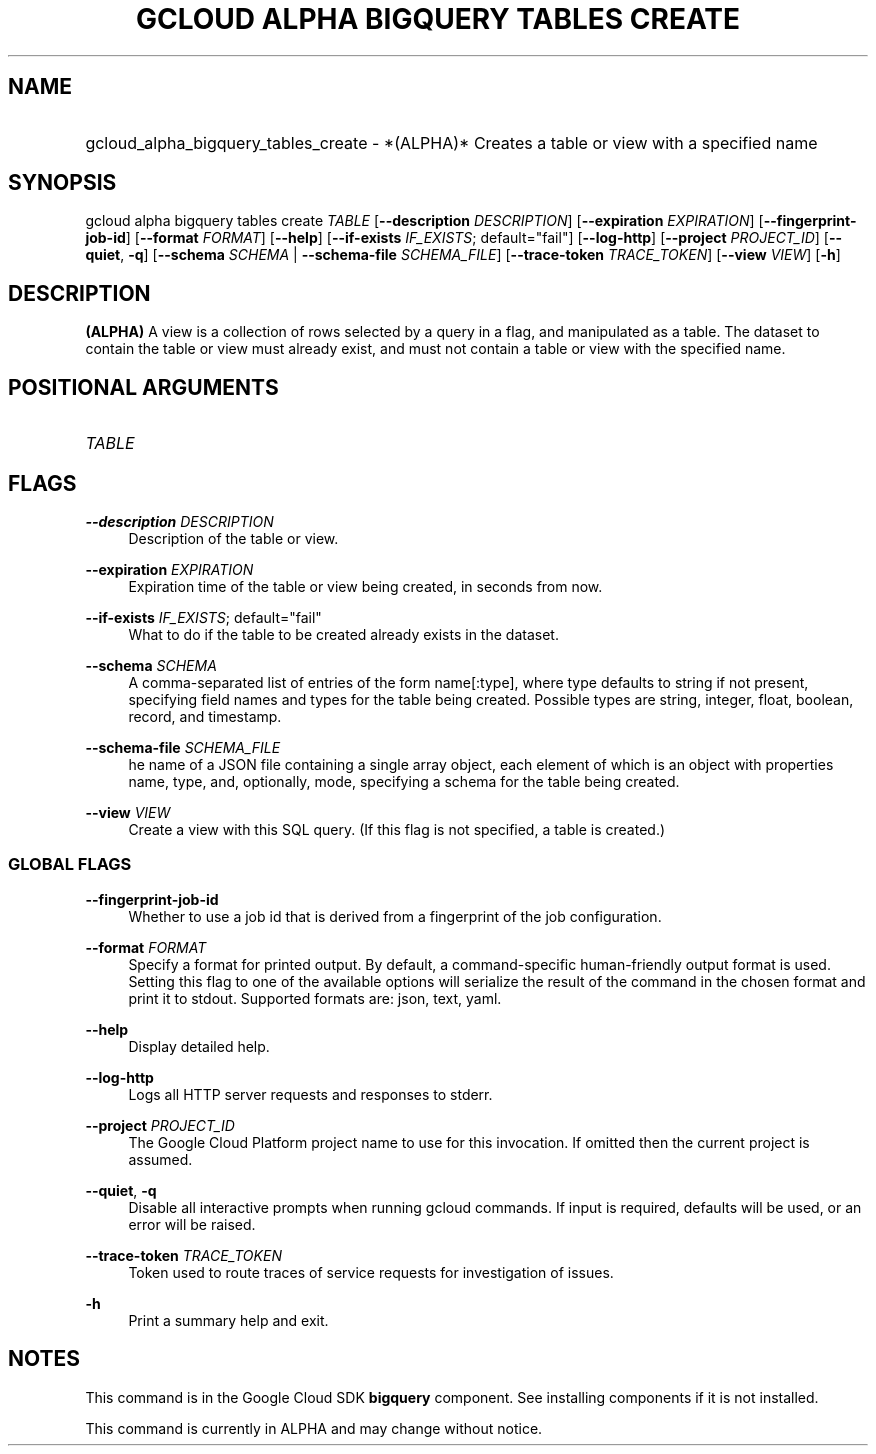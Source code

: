 .TH "GCLOUD ALPHA BIGQUERY TABLES CREATE" "1" "" "" ""
.ie \n(.g .ds Aq \(aq
.el       .ds Aq '
.nh
.ad l
.SH "NAME"
.HP
gcloud_alpha_bigquery_tables_create \- *(ALPHA)* Creates a table or view with a specified name
.SH "SYNOPSIS"
.sp
gcloud alpha bigquery tables create \fITABLE\fR [\fB\-\-description\fR \fIDESCRIPTION\fR] [\fB\-\-expiration\fR \fIEXPIRATION\fR] [\fB\-\-fingerprint\-job\-id\fR] [\fB\-\-format\fR \fIFORMAT\fR] [\fB\-\-help\fR] [\fB\-\-if\-exists\fR \fIIF_EXISTS\fR; default="fail"] [\fB\-\-log\-http\fR] [\fB\-\-project\fR \fIPROJECT_ID\fR] [\fB\-\-quiet\fR, \fB\-q\fR] [\fB\-\-schema\fR \fISCHEMA\fR | \fB\-\-schema\-file\fR \fISCHEMA_FILE\fR] [\fB\-\-trace\-token\fR \fITRACE_TOKEN\fR] [\fB\-\-view\fR \fIVIEW\fR] [\fB\-h\fR]
.SH "DESCRIPTION"
.sp
\fB(ALPHA)\fR A view is a collection of rows selected by a query in a flag, and manipulated as a table\&. The dataset to contain the table or view must already exist, and must not contain a table or view with the specified name\&.
.SH "POSITIONAL ARGUMENTS"
.HP
\fITABLE\fR
.RE
.SH "FLAGS"
.PP
\fB\-\-description\fR \fIDESCRIPTION\fR
.RS 4
Description of the table or view\&.
.RE
.PP
\fB\-\-expiration\fR \fIEXPIRATION\fR
.RS 4
Expiration time of the table or view being created, in seconds from now\&.
.RE
.PP
\fB\-\-if\-exists\fR \fIIF_EXISTS\fR; default="fail"
.RS 4
What to do if the table to be created already exists in the dataset\&.
.RE
.PP
\fB\-\-schema\fR \fISCHEMA\fR
.RS 4
A comma\-separated list of entries of the form name[:type], where type defaults to string if not present, specifying field names and types for the table being created\&. Possible types are string, integer, float, boolean, record, and timestamp\&.
.RE
.PP
\fB\-\-schema\-file\fR \fISCHEMA_FILE\fR
.RS 4
he name of a JSON file containing a single array object, each element of which is an object with properties name, type, and, optionally, mode, specifying a schema for the table being created\&.
.RE
.PP
\fB\-\-view\fR \fIVIEW\fR
.RS 4
Create a view with this SQL query\&. (If this flag is not specified, a table is created\&.)
.RE
.SS "GLOBAL FLAGS"
.PP
\fB\-\-fingerprint\-job\-id\fR
.RS 4
Whether to use a job id that is derived from a fingerprint of the job configuration\&.
.RE
.PP
\fB\-\-format\fR \fIFORMAT\fR
.RS 4
Specify a format for printed output\&. By default, a command\-specific human\-friendly output format is used\&. Setting this flag to one of the available options will serialize the result of the command in the chosen format and print it to stdout\&. Supported formats are:
json,
text,
yaml\&.
.RE
.PP
\fB\-\-help\fR
.RS 4
Display detailed help\&.
.RE
.PP
\fB\-\-log\-http\fR
.RS 4
Logs all HTTP server requests and responses to stderr\&.
.RE
.PP
\fB\-\-project\fR \fIPROJECT_ID\fR
.RS 4
The Google Cloud Platform project name to use for this invocation\&. If omitted then the current project is assumed\&.
.RE
.PP
\fB\-\-quiet\fR, \fB\-q\fR
.RS 4
Disable all interactive prompts when running gcloud commands\&. If input is required, defaults will be used, or an error will be raised\&.
.RE
.PP
\fB\-\-trace\-token\fR \fITRACE_TOKEN\fR
.RS 4
Token used to route traces of service requests for investigation of issues\&.
.RE
.PP
\fB\-h\fR
.RS 4
Print a summary help and exit\&.
.RE
.SH "NOTES"
.sp
This command is in the Google Cloud SDK \fBbigquery\fR component\&. See installing components if it is not installed\&.
.sp
This command is currently in ALPHA and may change without notice\&.
